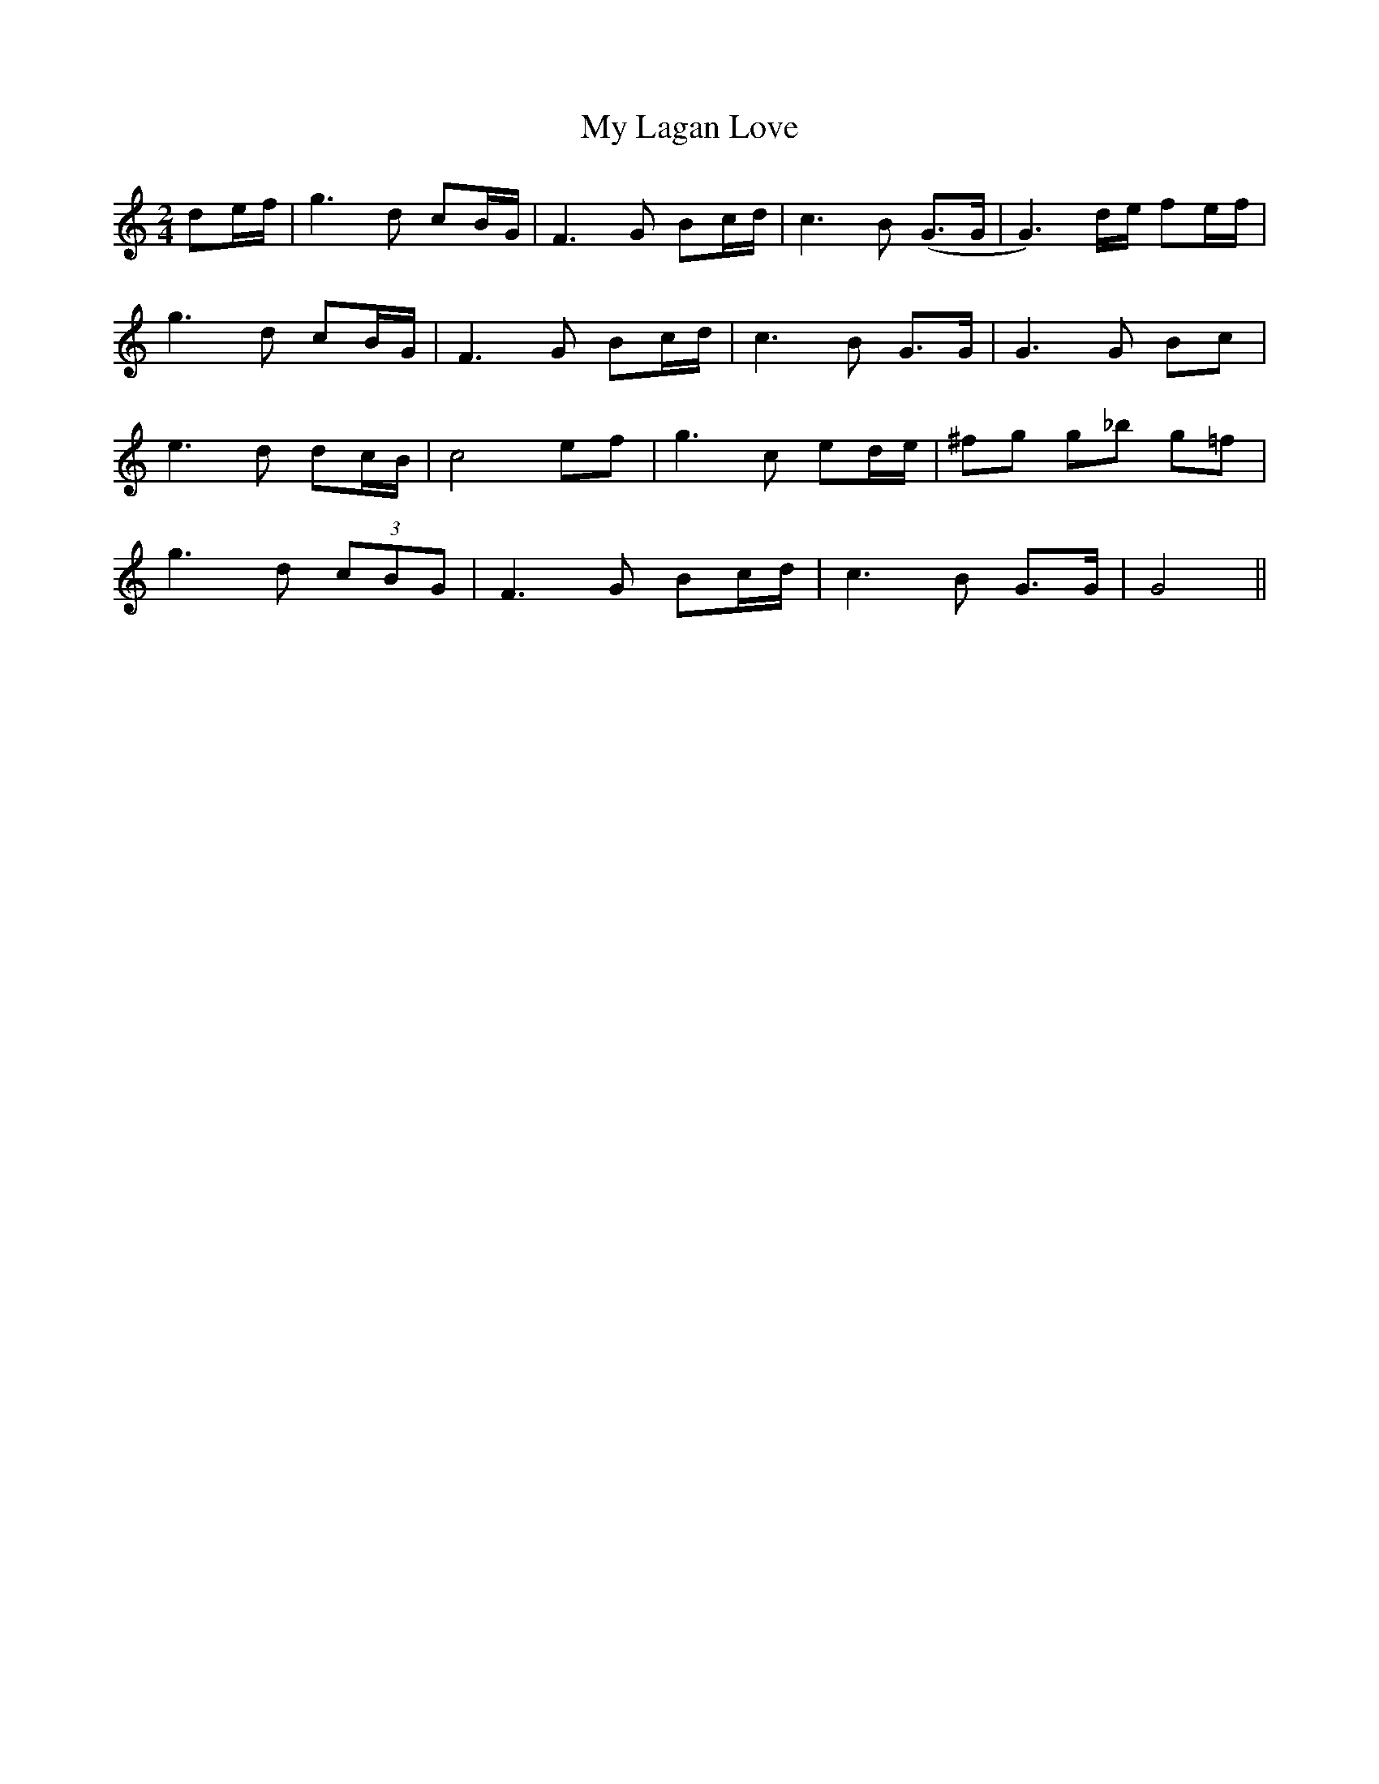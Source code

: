 X: 2
T: My Lagan Love
Z: JACKB
S: https://thesession.org/tunes/2652#setting23061
R: polka
M: 2/4
L: 1/8
K: Cmaj
3de/f/| g3d cB/G/| F3G Bc/d/|c3B (G>G| G3)d/e/ fe/f/|
g3d cB/G/|F3G Bc/d/|c3B G>G|G3G Bc|
e3d dc/B/|c4 ef|g3c ed/e/|^fg g_b g=f|
g3d (3cBG|F3G Bc/d/|c3B G>G|G4||
